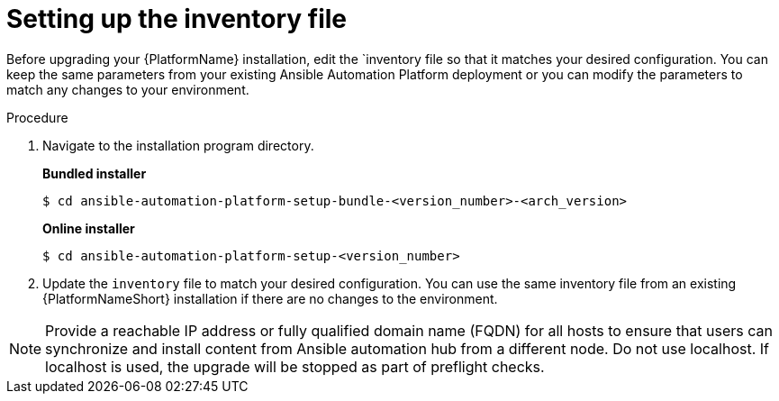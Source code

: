[id="inventory-file-setup-rpm"]

= Setting up the inventory file

Before upgrading your {PlatformName} installation, edit the `inventory file so that it matches your desired configuration. You can keep the same parameters from your existing Ansible Automation Platform deployment or you can modify the parameters to match any changes to your environment.

.Procedure

. Navigate to the installation program directory.
+
*Bundled installer*
+
----
$ cd ansible-automation-platform-setup-bundle-<version_number>-<arch_version>
----
+
*Online installer*
+
----
$ cd ansible-automation-platform-setup-<version_number>
----
+
. Update the `inventory` file to match your desired configuration. You can use the same inventory file from an existing {PlatformNameShort} installation if there are no changes to the environment.

[NOTE]
====
Provide a reachable IP address or fully qualified domain name (FQDN) for all hosts to ensure that users can synchronize and install content from Ansible automation hub from a different node. Do not use localhost. If localhost is used, the upgrade will be stopped as part of preflight checks.
====